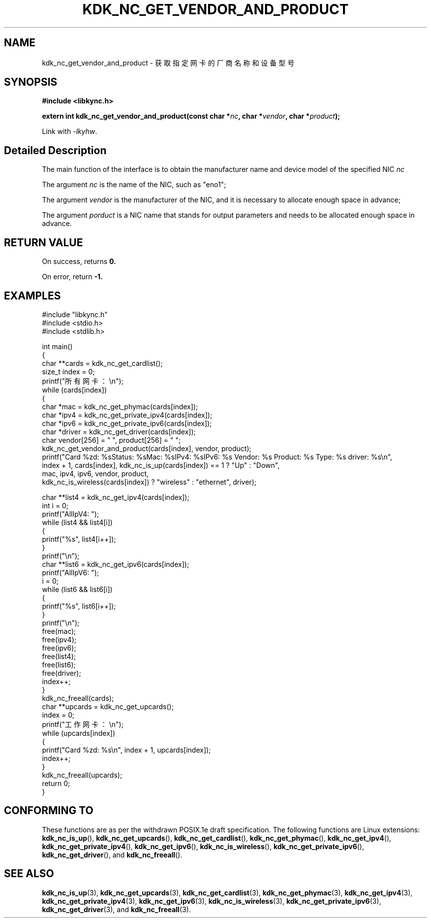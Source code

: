 .TH "KDK_NC_GET_VENDOR_AND_PRODUCT" 3 "Fri Aug 25 2023" "Linux Programmer's Manual" \"
.SH NAME
kdk_nc_get_vendor_and_product - 获取指定网卡的厂商名称和设备型号
.SH SYNOPSIS
.nf
.B #include <libkync.h>
.sp
.BI "extern int kdk_nc_get_vendor_and_product(const char *"nc ", char *" vendor ", char *" product ");"
.sp
Link with \fI\-lkyhw\fP.
.SH "Detailed Description"
The main function of the interface is to obtain the manufacturer name and device model of the specified NIC
.I nc
.
.PP
The argument
.I nc
is the name of the NIC, such as "eno1";
.PP
The argument
.I vendor
is the manufacturer of the NIC, and it is necessary to allocate enough space in advance;
.PP
The argument
.I porduct
is a NIC name that stands for output parameters and needs to be allocated enough space in advance.
.SH "RETURN VALUE"
On success, returns
.BR 0.
.PP
On error, return
.BR -1.
.SH EXAMPLES
.EX
#include "libkync.h"
#include <stdio.h>
#include <stdlib.h>

int main()
{
    char **cards = kdk_nc_get_cardlist();
    size_t index = 0;
    printf("所有网卡：\en");
    while (cards[index])
    {
        char *mac = kdk_nc_get_phymac(cards[index]);
        char *ipv4 = kdk_nc_get_private_ipv4(cards[index]);
        char *ipv6 = kdk_nc_get_private_ipv6(cards[index]);
        char *driver = kdk_nc_get_driver(cards[index]);
        char vendor[256] = "\0", product[256] = "\0";
        kdk_nc_get_vendor_and_product(cards[index], vendor, product);
        printf("Card %zd: %s\tStatus: %s\tMac: %s\tIPv4: %s\tIPv6: %s\t Vendor: %s\t Product: %s\t Type: %s\t driver: %s\en",
               index + 1, cards[index], kdk_nc_is_up(cards[index]) == 1 ? "Up" : "Down",
               mac, ipv4, ipv6, vendor, product,
               kdk_nc_is_wireless(cards[index]) ? "wireless" : "ethernet", driver);

        char **list4 = kdk_nc_get_ipv4(cards[index]);
        int i = 0;
        printf("AllIpV4: ");
        while (list4 && list4[i])
        {
            printf("%s\t", list4[i++]);
        }
        printf("\en");
        char **list6 = kdk_nc_get_ipv6(cards[index]);
        printf("AllIpV6: ");
        i = 0;
        while (list6 && list6[i])
        {
            printf("%s\t", list6[i++]);
        }
        printf("\en");
        free(mac);
        free(ipv4);
        free(ipv6);
        free(list4);
        free(list6);
        free(driver);
        index++;
    }
    kdk_nc_freeall(cards);
    char **upcards = kdk_nc_get_upcards();
    index = 0;
    printf("工作网卡：\en");
    while (upcards[index])
    {
        printf("Card %zd: %s\en", index + 1, upcards[index]);
        index++;
    }
    kdk_nc_freeall(upcards);
    return 0;
} 

.SH "CONFORMING TO"
These functions are as per the withdrawn POSIX.1e draft specification.
The following functions are Linux extensions:
.BR kdk_nc_is_up (),
.BR kdk_nc_get_upcards (),
.BR kdk_nc_get_cardlist (),
.BR kdk_nc_get_phymac (),
.BR kdk_nc_get_ipv4 (),
.BR kdk_nc_get_private_ipv4 (),
.BR kdk_nc_get_ipv6 (),
.BR kdk_nc_is_wireless (),
.BR kdk_nc_get_private_ipv6 (),
.BR kdk_nc_get_driver (),
and
.BR kdk_nc_freeall ().
.SH "SEE ALSO"
.BR kdk_nc_is_up (3),
.BR kdk_nc_get_upcards (3),
.BR kdk_nc_get_cardlist (3),
.BR kdk_nc_get_phymac (3),
.BR kdk_nc_get_ipv4 (3),
.BR kdk_nc_get_private_ipv4 (3),
.BR kdk_nc_get_ipv6 (3),
.BR kdk_nc_is_wireless (3),
.BR kdk_nc_get_private_ipv6 (3),
.BR kdk_nc_get_driver (3),
and
.BR kdk_nc_freeall (3).